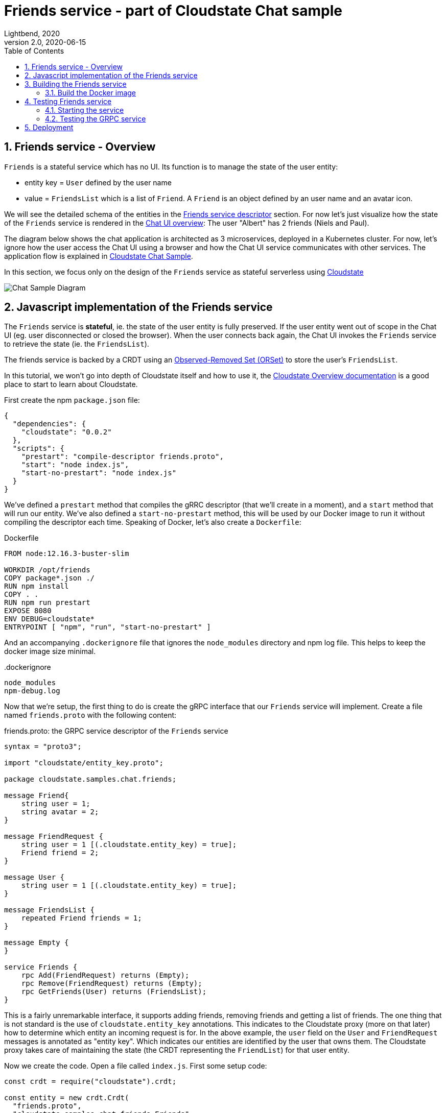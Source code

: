 = Friends service - part of Cloudstate Chat sample
Lightbend, 2020
Version 2.0, 2020-06-15
:description: "Friends" stateful service, part of the Cloudstate chat sample https://github.com/cloudstateio/samples-ui-chat
:keywords: Cloudstate, stateful serverless, chat-sample
:sectnums:
:toc:
ifdef::env-github[]
:tip-caption: :bulb:
:note-caption: :information_source:
:important-caption: :heavy_exclamation_mark:
:caution-caption: :fire:
:warning-caption: :warning:
endif::[]

[[friends-service-overview]]
== Friends service - Overview

`Friends` is a stateful service which has no UI. Its function is to manage the state of the user entity:

* entity key = `User` defined by the user name
* value = `FriendsList` which is a list of `Friend`. A `Friend` is an object defined by an user name and an avatar icon.

We will see the detailed schema of the entities in the <<friends-service-descriptor>> section. For now let's just visualize how the state of the `Friends` service is rendered in the <<../README.adoc#Overview,Chat UI overview>>: The user "Albert" has 2 friends (Niels and Paul).

The diagram below shows the chat application is architected as 3 microservices, deployed in a Kubernetes cluster. For now, let's ignore how the user access the Chat UI using a browser and how the Chat UI service communicates with other services. The application flow is explained in https://github.com/cloudstateio/samples-ui-chat[Cloudstate Chat Sample].

In this section, we focus only on the design of the `Friends` service as stateful serverless using https://github.com/cloudstateio/cloudstate[Cloudstate]

image::../docs/ChatAppDiagram_HighlightFriendService.png[Chat Sample Diagram]

[[javascript-implementation,Javascript implementation of the Friends service]]
== Javascript implementation of the Friends service

The `Friends` service is *stateful*, ie. the state of the user entity is fully preserved. If the user entity went out of scope in the Chat UI (eg. user disconnected or closed the browser). When the user connects back again, the Chat UI invokes the `Friends` service to retrieve the state (ie. the `FriendsList`).

The friends service is backed by a CRDT using an https://cloudstate.io/docs/core/current/user/features/crdts.html#crdts-available-in-cloudstate[Observed-Removed Set (ORSet)] to store the user's `FriendsList`.

In this tutorial, we won't go into depth of Cloudstate itself and how to use it, the https://cloudstate.io/docs/core/current/user/features/index.html[Cloudstate Overview documentation] is a good place to start to learn about Cloudstate.

First create the npm `package.json` file:

[source,JSON]
----
{
  "dependencies": {
    "cloudstate": "0.0.2"
  },
  "scripts": {
    "prestart": "compile-descriptor friends.proto",
    "start": "node index.js",
    "start-no-prestart": "node index.js"
  }
}
----

We've defined a `prestart` method that compiles the gRRC descriptor (that we'll create in a moment), and a `start` method that will run our entity. We've also defined a `start-no-prestart` method, this will be used by our Docker image to run it without compiling the descriptor each time. Speaking of Docker, let's also create a `Dockerfile`:

.Dockerfile
[source,Dockerfile]
----
FROM node:12.16.3-buster-slim

WORKDIR /opt/friends
COPY package*.json ./
RUN npm install
COPY . .
RUN npm run prestart
EXPOSE 8080
ENV DEBUG=cloudstate*
ENTRYPOINT [ "npm", "run", "start-no-prestart" ]
----

And an accompanying `.dockerignore` file that ignores the `node_modules` directory and npm log file. This helps to keep the docker image size minimal.

..dockerignore
----
node_modules
npm-debug.log
----

Now that we're setup, the first thing to do is create the gRPC interface that our `Friends` service will implement. Create a file named `friends.proto` with the following content:

[[friends-service-descriptor,Friends service descriptor]]
.friends.proto: the GRPC service descriptor of the `Friends` service
[source,protobuf]
----
syntax = "proto3";

import "cloudstate/entity_key.proto";

package cloudstate.samples.chat.friends;

message Friend{
    string user = 1;
    string avatar = 2;
}

message FriendRequest {
    string user = 1 [(.cloudstate.entity_key) = true];
    Friend friend = 2;
}

message User {
    string user = 1 [(.cloudstate.entity_key) = true];
}

message FriendsList {
    repeated Friend friends = 1;
}

message Empty {
}

service Friends {
    rpc Add(FriendRequest) returns (Empty);
    rpc Remove(FriendRequest) returns (Empty);
    rpc GetFriends(User) returns (FriendsList);
}
----

This is a fairly unremarkable interface, it supports adding friends, removing friends and getting a list of friends. The one thing that is not standard is the use of `cloudstate.entity_key` annotations. This indicates to the Cloudstate proxy (more on that later) how to determine which entity an incoming request is for. In the above example, the `user` field on the `User` and `FriendRequest` messages is annotated as "entity key". Which indicates our entities are identified by the user that owns them. The Cloudstate proxy takes care of maintaining the state (the CRDT representing the `FriendList`) for that user entity.

Now we create the code. Open a file called `index.js`. First some setup code:

[source,JavaScript]
----
const crdt = require("cloudstate").crdt;

const entity = new crdt.Crdt(
  "friends.proto",
  "cloudstate.samples.chat.friends.Friends"
);

entity.defaultValue = () => new crdt.ORSet();
----

We've imported the Cloudstate CRDT support, created a new CRDT entity that is served by the `Friends` gRPC service in `friends.proto`, and we've set a default value for the entity, should a command come in and no CRDT has yet been created for it, the value will bne defaulted to an empty ORSet.

Now we define some command handlers:

[source,JavaScript]
----
function add(friend, ctx) {
  ctx.state.add(friend.friend);
  return {};
}

function remove(friend, ctx) {
  ctx.state.delete(friend.friend);
  return {};
}

function getFriends(user, ctx) {  
  return {
    friends: Array.from(ctx.state)
  };
}
----

It's just a set, the first parameter passed in to each handler is the gRPC method parameter, for `add` and `remove` that's a `FriendRequest` message containing the friend to add or remove. The second parameter is the context, this, among other things, holds the current CRDT state (ie, the ORSet that we created before as the default value).

Finally, we'll wire the command handlers up and start the gRPC server that will serve the entity:

[source,JavaScript]
----
entity.commandHandlers = {
  Add: add,
  Remove: remove,
  GetFriends: getFriends
};

entity.start();
----

[[building-the-friends-service]]
== Building the Friends service

=== Build the Docker image

Build a docker image with the following name attributes:

* Docker registry ID. Let's assume your DockerID on https://hub.docker.com/ is `mydockerregistry`
* image name: `samples-js-chat-friends`
* version: `latest`

The docker image tag will be `mydockerregistry/samples-js-chat-friends:latest`

[source,shell]
----
cd ./friends

nvm install
nvm use
npm install
npm run prestart

DOCKER_PUBLISH_TO=mydockerregistry

# build docker image
docker build . -t $DOCKER_PUBLISH_TO/samples-js-chat-friends:latest

# authenticate with your Docker registry
docker login

# push the docker image to your registry
docker push $DOCKER_PUBLISH_TO/samples-js-chat-friends:latest
----

[[testing-friends-service]]
== Testing Friends service

=== Starting the service

We cannot test the `Friends` service by querying it directly. Why is that? In the <<javascript-implementation>> section, the Javascript code we wrote barely defines the data schema and the behavior of the service. And yet we have a full blown stateful service, ie. the service is able to store/retrieve the `FriendList` of an user entity. And this, with the benefits of scalability and high availability, without writing any code for the state storage & retrieval.

Our `Friends` service gains the state management ability thanks to Cloudstate. In Cloudstate terminology, the service we developped, here the Friends Javascript code, is called a `user-function`. As shown in https://cloudstate.io/docs/core/current/user/features/index.html[Using Cloudstate, Overview], the `user-function` communicates with the outside world via the intermediary of a Cloudstate proxy. This proxy "undertands" the data schema and behavior of our service (the `user-function`) thanks to the https://github.com/cloudstateio/samples-js-chat/blob/master/friends/friends.proto[Service descriptor]. So that the proxy is able to enrich the communication to our service with state management.

image::https://cloudstate.io/docs/core/current/user/features/overview.svg[Cloudstate Overview,480,315,align="center",link="https://cloudstate.io/docs/core/current/user/features/index.html"]
{nbsp} +

In the remaining of this guide, `Friends` is referred to by multiple qualifications which are identical. The wording will be chosen to best suit the context:

* `Friends` is a *service* from the business point of view
* `Friends` is a *microservice* in terms of architecture design
* `Friends` is a *user-function* in the context of Cloudstate


Therefore, to test our `Friends` service we need both the Cloudstate proxy and our own `Friends` user-function to be running. We use https://docs.docker.com/engine/reference/commandline/run/[docker run] to run two images:

* The Cloudstate proxy, which exposes the entrypoint to test the service. This image is already prebuilt for us by Cloudstate dev team. We can get it at `cloudstateio/cloudstate-proxy-dev-mode`
* The Cloudstate `user-function`, which is the Friends service we have already built above into the docker image `samples-js-chat-friends`

[source,shell]
----
# terminal 1: run the cloudstate proxy docker image
# exposing the CS proxy port 9000 to the same 9000 on the host machine
# NOTE: ignore the connection errors b/c the `user-function` is not yet started
docker run -it --rm --name cloudstate-proxy -p 9000:9000 \
  cloudstateio/cloudstate-proxy-dev-mode \
  -Dcloudstate.proxy.user-function-port=8080 \
  -Dcloudstate.proxy.user-function-interface=samples-js-chat-friends

# terminal 2: run the docker image of the `user-function`
# within the SAME network namespace as the CS proxy
DOCKER_PUBLISH_TO=mydockerregistry

docker run -it --rm --network container:cloudstate-proxy --name js-friends \
  $DOCKER_PUBLISH_TO/samples-js-chat-friends
----

image::../docs/DockerRun_Friends_UserFunction.png[Docker Run, Friends "user-function"]


=== Testing the GRPC service 

With a new terminal session, we can use https://github.com/fullstorydev/grpcurl[gRPCurl] to test our service. Make sure you have installed gRPCurl as mentioned in the <<Javascrip dev environment setup>> section.

Discover the services exposed at our gRPC server, implemented by the Cloudstate proxy:
[source,shell]
----
$ grpcurl -plaintext localhost:9000 list

# console output
cloudstate.samples.chat.friends.Friends
grpc.reflection.v1alpha.ServerReflection
----

Then inspect the metadata of the `Friends` service
[source,shell]
----
$ grpcurl -plaintext localhost:9000 describe cloudstate.samples.chat.friends.Friends

# console output
cloudstate.samples.chat.friends.Friends is a service:
service Friends {
  rpc Add ( .cloudstate.samples.chat.friends.FriendRequest ) returns ( .cloudstate.samples.chat.friends.Empty );
  rpc GetFriends ( .cloudstate.samples.chat.friends.User ) returns ( .cloudstate.samples.chat.friends.FriendsList );
  rpc Remove ( .cloudstate.samples.chat.friends.FriendRequest ) returns ( .cloudstate.samples.chat.friends.Empty );
}
----

Now let's test the `Add` and `GetFriends` methods. These methods requires input parameters which should be serialized as JSON string. The data schema is defined in https://github.com/cloudstateio/samples-js-chat/blob/master/friends/friends.proto[Friends service descriptor]. Or use `grpcurl ... describe cloudstate.samples.chat.friends.Friends.FriendRequest` to get the schema.

[source,shell]
----
$ grpcurl -plaintext -d '{"user": "Albert", "friend": {"user":"Neils", "avatar":"img2.png"}}' \
  localhost:9000 \
  cloudstate.samples.chat.friends.Friends/Add

$ grpcurl -plaintext -d '{"user": "Albert", "friend": {"user":"Paul", "avatar":"img3.png"}}' \
  localhost:9000 \
  cloudstate.samples.chat.friends.Friends/Add

$ grpcurl -plaintext -d '{"user": "Albert"}' \
  localhost:9000 \
  cloudstate.samples.chat.friends.Friends/GetFriends

# console output
{
  "friends": [
    {
      "user": "Neils",
      "avatar": "img2.png"
    },
    {
      "user": "Paul",
      "avatar": "img3.png"
    }
  ]
}
----

NOTE: You can also monitor the request/response activities of the GRPC server by checking the logs in the terminal sessions running the 2 docker images (the Cloudstate proxy and the `user-function` of the `Friends` service).


== Deployment

The deployment is described in details in the https://github.com/cloudstateio/samples-ui-chat[Cloudstate Chat Sample]. This is a chat room application with a basic UI allowing to test the integration of multiple Cloudstate services collaborating together.
